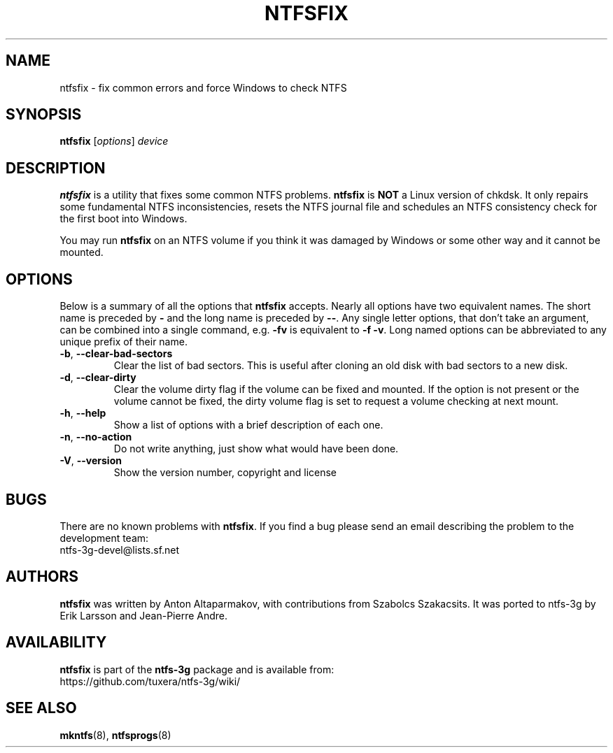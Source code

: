 .\" Copyright (c) 2005-2006 Szabolcs Szakacsits.
.\" Copyright (c) 2005 Richard Russon.
.\" Copyright (c) 2011-2013 Jean-Pierre Andre
.\" This file may be copied under the terms of the GNU Public License.
.\"
.TH NTFSFIX 8 "January 2013" "ntfs-3g 2022.10.3"
.SH NAME
ntfsfix \- fix common errors and force Windows to check NTFS
.SH SYNOPSIS
.B ntfsfix
[\fIoptions\fR] \fIdevice\fR
.SH DESCRIPTION
.B ntfsfix
is a utility that fixes some common NTFS problems.
.B ntfsfix
is
.B NOT
a Linux version of chkdsk.  It only repairs some fundamental NTFS
inconsistencies, resets the NTFS journal file and schedules an NTFS consistency
check for the first boot into Windows.
.sp
You may run
.B ntfsfix
on an NTFS volume if you think it was damaged by Windows or some other way 
and it cannot be mounted.
.SH OPTIONS
Below is a summary of all the options that
.B ntfsfix
accepts.  Nearly all options have two equivalent names.  The short name is
preceded by
.B \-
and the long name is preceded by
.BR \-\- .
Any single letter options, that don't take an argument, can be combined into a
single command, e.g.
.B \-fv
is equivalent to
.BR "\-f \-v" .
Long named options can be abbreviated to any unique prefix of their name.
.TP
\fB\-b\fR, \fB\-\-clear\-bad\-sectors\fR
Clear the list of bad sectors. This is useful after cloning an old disk
with bad sectors to a new disk.
.TP
\fB\-d\fR, \fB\-\-clear\-dirty\fR
Clear the volume dirty flag if the volume can be fixed and mounted.
If the option is not present or the volume cannot be fixed, the dirty
volume flag is set to request a volume checking at next mount.
.TP
\fB\-h\fR, \fB\-\-help\fR
Show a list of options with a brief description of each one.
.TP
\fB\-n\fR, \fB\-\-no\-action\fR
Do not write anything, just show what would have been done.
.TP
\fB\-V\fR, \fB\-\-version\fR
Show the version number, copyright and license
.SH BUGS
There are no known problems with
.BR ntfsfix .
If you find a bug please send an email describing the problem to the
development team:
.br
.nh
ntfs\-3g\-devel@lists.sf.net
.hy
.SH AUTHORS
.B ntfsfix
was written by Anton Altaparmakov, with contributions from Szabolcs Szakacsits.
It was ported to ntfs-3g by Erik Larsson and Jean-Pierre Andre.
.SH AVAILABILITY
.B ntfsfix
is part of the
.B ntfs-3g
package and is available from:
.br
.nh
https://github.com/tuxera/ntfs-3g/wiki/
.hy
.SH SEE ALSO
.BR mkntfs (8),
.BR ntfsprogs (8)
